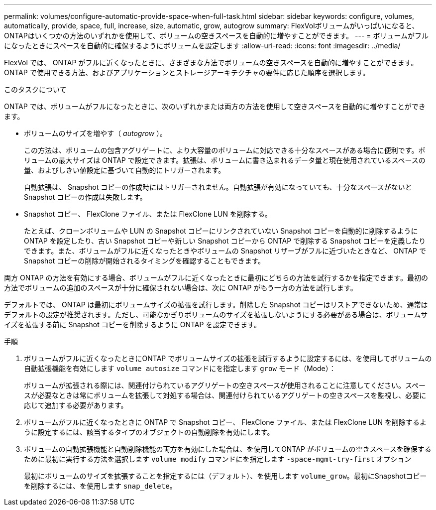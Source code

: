---
permalink: volumes/configure-automatic-provide-space-when-full-task.html 
sidebar: sidebar 
keywords: configure, volumes, automatically, provide, space, full, increase, size, automatic, grow, autogrow 
summary: FlexVolボリュームがいっぱいになると、ONTAPはいくつかの方法のいずれかを使用して、ボリュームの空きスペースを自動的に増やすことができます。 
---
= ボリュームがフルになったときにスペースを自動的に確保するようにボリュームを設定します
:allow-uri-read: 
:icons: font
:imagesdir: ../media/


[role="lead"]
FlexVol では、 ONTAP がフルに近くなったときに、さまざまな方法でボリュームの空きスペースを自動的に増やすことができます。ONTAP で使用できる方法、およびアプリケーションとストレージアーキテクチャの要件に応じた順序を選択します。

.このタスクについて
ONTAP では、ボリュームがフルになったときに、次のいずれかまたは両方の方法を使用して空きスペースを自動的に増やすことができます。

* ボリュームのサイズを増やす（ _autogrow_ ）。
+
この方法は、ボリュームの包含アグリゲートに、より大容量のボリュームに対応できる十分なスペースがある場合に便利です。ボリュームの最大サイズは ONTAP で設定できます。拡張は、ボリュームに書き込まれるデータ量と現在使用されているスペースの量、およびしきい値設定に基づいて自動的にトリガーされます。

+
自動拡張は、 Snapshot コピーの作成時にはトリガーされません。自動拡張が有効になっていても、十分なスペースがないと Snapshot コピーの作成は失敗します。

* Snapshot コピー、 FlexClone ファイル、または FlexClone LUN を削除する。
+
たとえば、クローンボリュームや LUN の Snapshot コピーにリンクされていない Snapshot コピーを自動的に削除するように ONTAP を設定したり、古い Snapshot コピーや新しい Snapshot コピーから ONTAP で削除する Snapshot コピーを定義したりできます。また、ボリュームがフルに近くなったときやボリュームの Snapshot リザーブがフルに近づいたときなど、 ONTAP で Snapshot コピーの削除が開始されるタイミングを確認することもできます。



両方 ONTAP の方法を有効にする場合、ボリュームがフルに近くなったときに最初にどちらの方法を試行するかを指定できます。最初の方法でボリュームの追加のスペースが十分に確保されない場合は、次に ONTAP がもう一方の方法を試行します。

デフォルトでは、 ONTAP は最初にボリュームサイズの拡張を試行します。削除した Snapshot コピーはリストアできないため、通常はデフォルトの設定が推奨されます。ただし、可能なかぎりボリュームのサイズを拡張しないようにする必要がある場合は、ボリュームサイズを拡張する前に Snapshot コピーを削除するように ONTAP を設定できます。

.手順
. ボリュームがフルに近くなったときにONTAP でボリュームサイズの拡張を試行するように設定するには、を使用してボリュームの自動拡張機能を有効にします `volume autosize` コマンドにを指定します `grow` モード（Mode）：
+
ボリュームが拡張される際には、関連付けられているアグリゲートの空きスペースが使用されることに注意してください。スペースが必要なときは常にボリュームを拡張して対処する場合は、関連付けられているアグリゲートの空きスペースを監視し、必要に応じて追加する必要があります。

. ボリュームがフルに近くなったときに ONTAP で Snapshot コピー、 FlexClone ファイル、または FlexClone LUN を削除するように設定するには、該当するタイプのオブジェクトの自動削除を有効にします。
. ボリュームの自動拡張機能と自動削除機能の両方を有効にした場合は、を使用してONTAP がボリュームの空きスペースを確保するために最初に実行する方法を選択します `volume modify` コマンドにを指定します `-space-mgmt-try-first` オプション
+
最初にボリュームのサイズを拡張することを指定するには（デフォルト）、を使用します `volume_grow`。最初にSnapshotコピーを削除するには、を使用します `snap_delete`。


